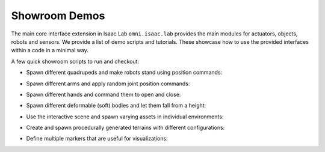 Showroom Demos
==============

The main core interface extension in Isaac Lab ``omni.isaac.lab`` provides
the main modules for actuators, objects, robots and sensors. We provide
a list of demo scripts and tutorials. These showcase how to use the provided
interfaces within a code in a minimal way.

A few quick showroom scripts to run and checkout:

-  Spawn different quadrupeds and make robots stand using position commands:

   .. tab-set::
      :sync-group: os

      .. tab-item:: :icon:`fa-brands fa-linux` Linux
         :sync: linux

         .. code:: bash

            ./isaaclab.sh -p source/standalone/demos/quadrupeds.py

      .. tab-item:: :icon:`fa-brands fa-windows` Windows
         :sync: windows

         .. code:: batch

            isaaclab.bat -p source\standalone\demos\quadrupeds.py

   .. image:: ../_static/demos/quadrupeds.jpg
      :width: 100%
      :alt: Quadrupeds in Isaac Lab

-  Spawn different arms and apply random joint position commands:

   .. tab-set::
      :sync-group: os

      .. tab-item:: :icon:`fa-brands fa-linux` Linux
         :sync: linux

         .. code:: bash

            ./isaaclab.sh -p source/standalone/demos/arms.py

      .. tab-item:: :icon:`fa-brands fa-windows` Windows
         :sync: windows

         .. code:: batch

            isaaclab.bat -p source\standalone\demos\arms.py

   .. image:: ../_static/demos/arms.jpg
      :width: 100%
      :alt: Arms in Isaac Lab

-  Spawn different hands and command them to open and close:

   .. tab-set::
      :sync-group: os

      .. tab-item:: :icon:`fa-brands fa-linux` Linux
         :sync: linux

         .. code:: bash

            ./isaaclab.sh -p source/standalone/demos/hands.py

      .. tab-item:: :icon:`fa-brands fa-windows` Windows
         :sync: windows

         .. code:: batch

            isaaclab.bat -p source\standalone\demos\hands.py

   .. image:: ../_static/demos/hands.jpg
      :width: 100%
      :alt: Dexterous hands in Isaac Lab

-  Spawn different deformable (soft) bodies and let them fall from a height:

   .. tab-set::
      :sync-group: os

      .. tab-item:: :icon:`fa-brands fa-linux` Linux
         :sync: linux

         .. code:: bash

            ./isaaclab.sh -p source/standalone/demos/deformables.py

      .. tab-item:: :icon:`fa-brands fa-windows` Windows
         :sync: windows

         .. code:: batch

            isaaclab.bat -p source\standalone\demos\deformables.py

   .. image:: ../_static/demos/deformables.jpg
      :width: 100%
      :alt: Deformable primitive-shaped objects in Isaac Lab

-  Use the interactive scene and spawn varying assets in individual environments:

   .. tab-set::
      :sync-group: os

      .. tab-item:: :icon:`fa-brands fa-linux` Linux
         :sync: linux

         .. code:: bash

            ./isaaclab.sh -p source/standalone/demos/multi_asset.py

      .. tab-item:: :icon:`fa-brands fa-windows` Windows
         :sync: windows

         .. code:: batch

            isaaclab.bat -p source\standalone\demos\multi_asset.py

   .. image:: ../_static/demos/multi_asset.jpg
      :width: 100%
      :alt: Multiple assets managed through the same simulation handles

-  Create and spawn procedurally generated terrains with different configurations:

   .. tab-set::
      :sync-group: os

      .. tab-item:: :icon:`fa-brands fa-linux` Linux
         :sync: linux

         .. code:: bash

            ./isaaclab.sh -p source/standalone/demos/procedural_terrain.py

      .. tab-item:: :icon:`fa-brands fa-windows` Windows
         :sync: windows

         .. code:: batch

            isaaclab.bat -p source\standalone\demos\procedural_terrain.py

   .. image:: ../_static/demos/procedural_terrain.jpg
      :width: 100%
      :alt: Procedural Terrains in Isaac Lab

-  Define multiple markers that are useful for visualizations:

   .. tab-set::
      :sync-group: os

      .. tab-item:: :icon:`fa-brands fa-linux` Linux
         :sync: linux

         .. code:: bash

            ./isaaclab.sh -p source/standalone/demos/markers.py

      .. tab-item:: :icon:`fa-brands fa-windows` Windows
         :sync: windows

         .. code:: batch

            isaaclab.bat -p source\standalone\demos\markers.py

   .. image:: ../_static/demos/markers.jpg
      :width: 100%
      :alt: Markers in Isaac Lab
